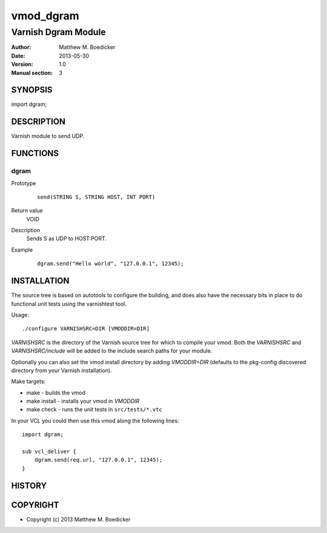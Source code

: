 ============
vmod_dgram
============

----------------------
Varnish Dgram Module
----------------------

:Author: Matthew M. Boedicker
:Date: 2013-05-30
:Version: 1.0
:Manual section: 3

SYNOPSIS
========

import dgram;

DESCRIPTION
===========

Varnish module to send UDP.

FUNCTIONS
=========

dgram
-----

Prototype
        ::

                send(STRING S, STRING HOST, INT PORT)
Return value
	VOID
Description
        Sends S as UDP to HOST:PORT.
Example
        ::

                dgram.send("Hello world", "127.0.0.1", 12345);

INSTALLATION
============

The source tree is based on autotools to configure the building, and
does also have the necessary bits in place to do functional unit tests
using the varnishtest tool.

Usage::

 ./configure VARNISHSRC=DIR [VMODDIR=DIR]

`VARNISHSRC` is the directory of the Varnish source tree for which to
compile your vmod. Both the `VARNISHSRC` and `VARNISHSRC/include`
will be added to the include search paths for your module.

Optionally you can also set the vmod install directory by adding
`VMODDIR=DIR` (defaults to the pkg-config discovered directory from your
Varnish installation).

Make targets:

* make - builds the vmod
* make install - installs your vmod in `VMODDIR`
* make check - runs the unit tests in ``src/tests/*.vtc``

In your VCL you could then use this vmod along the following lines::

    import dgram;

    sub vcl_deliver {
        dgram.send(req.url, "127.0.0.1", 12345);
    }

HISTORY
=======

COPYRIGHT
=========

* Copyright (c) 2013 Matthew M. Boedicker
